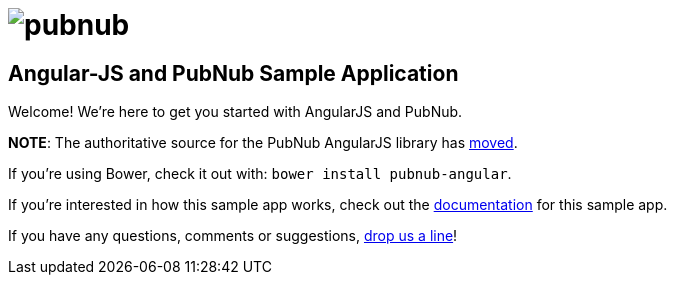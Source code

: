 = image:pubnub.png[] =

== Angular-JS and PubNub Sample Application == 

Welcome! We're here to get you started with AngularJS and PubNub.

*NOTE*: The authoritative source for the PubNub AngularJS library has https://github.com/pubnub/pubnub-angular[moved].

If you're using Bower, check it out with: `bower install pubnub-angular`.

If you're interested in how this sample app works, check out the
http://pubnub.github.io/angular-js[documentation] for this sample app.

If you have any questions, comments or suggestions, mailto:help@pubnub.com[drop us a line]!